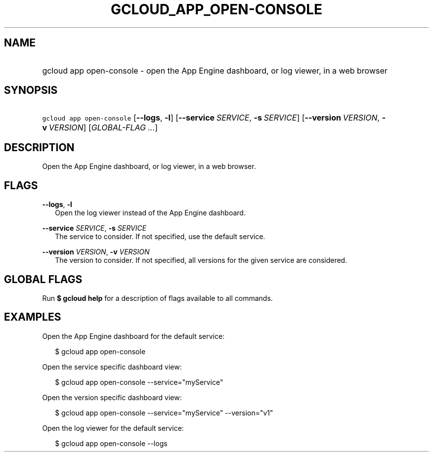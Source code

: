
.TH "GCLOUD_APP_OPEN\-CONSOLE" 1



.SH "NAME"
.HP
gcloud app open\-console \- open the App Engine dashboard, or log viewer, in a web browser



.SH "SYNOPSIS"
.HP
\f5gcloud app open\-console\fR [\fB\-\-logs\fR,\ \fB\-l\fR] [\fB\-\-service\fR\ \fISERVICE\fR,\ \fB\-s\fR\ \fISERVICE\fR] [\fB\-\-version\fR\ \fIVERSION\fR,\ \fB\-v\fR\ \fIVERSION\fR] [\fIGLOBAL\-FLAG\ ...\fR]


.SH "DESCRIPTION"

Open the App Engine dashboard, or log viewer, in a web browser.



.SH "FLAGS"

\fB\-\-logs\fR, \fB\-l\fR
.RS 2m
Open the log viewer instead of the App Engine dashboard.

.RE
\fB\-\-service\fR \fISERVICE\fR, \fB\-s\fR \fISERVICE\fR
.RS 2m
The service to consider. If not specified, use the default service.

.RE
\fB\-\-version\fR \fIVERSION\fR, \fB\-v\fR \fIVERSION\fR
.RS 2m
The version to consider. If not specified, all versions for the given service
are considered.


.RE

.SH "GLOBAL FLAGS"

Run \fB$ gcloud help\fR for a description of flags available to all commands.



.SH "EXAMPLES"

Open the App Engine dashboard for the default service:

.RS 2m
$ gcloud app open\-console
.RE

Open the service specific dashboard view:

.RS 2m
$ gcloud app open\-console \-\-service="myService"
.RE

Open the version specific dashboard view:

.RS 2m
$ gcloud app open\-console \-\-service="myService" \-\-version="v1"
.RE

Open the log viewer for the default service:

.RS 2m
$ gcloud app open\-console \-\-logs
.RE
